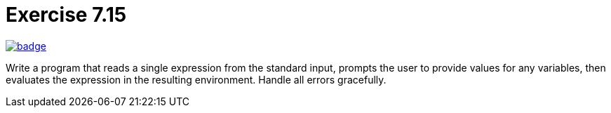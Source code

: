 = Exercise 7.15
// Refs:
:url-base: https://github.com/fenegroni/TGPL-exercise-solutions
:url-workflows: {url-base}/workflows
:url-actions: {url-base}/actions
:url-badge-main: badge.svg?branch=main

image:{url-workflows}/Exercise 7.15/{url-badge-main}[link={url-actions}]

Write a program that reads a single expression from the standard input,
prompts the user to provide values for any variables, then evaluates the expression in the
resulting environment. Handle all errors gracefully.

